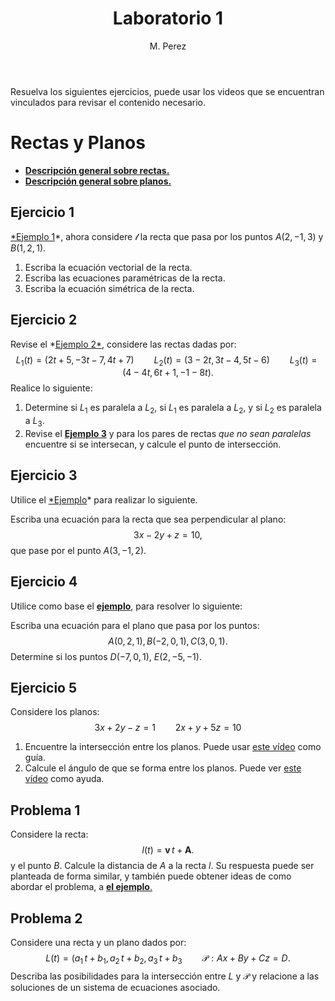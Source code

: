 #+title: Laboratorio 1
#+author: M. Perez
#+topic: Rectas y Planos en el Espacio.

Resuelva los siguientes ejercicios, puede usar los videos que se encuentran vinculados para revisar el contenido necesario.


* Rectas y Planos

- *[[https://vimeo.com/574240696][Descripción general sobre rectas.]]*
- *[[https://vimeo.com/574240985][Descripción general sobre planos.]]*

** Ejercicio 1

[[https://vimeo.com/574240748][*Ejemplo 1]]*, ahora considere $\mathcal{l}$ la recta que pasa por los puntos $A(2, -1, 3)$ y $B(1, 2, 1)$.
1. Escriba la ecuación vectorial de la recta.
2. Escriba las ecuaciones paramétricas de la recta.
3. Escriba la ecuación simétrica de la recta.


** Ejercicio 2

  Revise el *[[https://vimeo.com/574240843][Ejemplo 2*]], considere las rectas dadas por:
  \[
    L_1(t) = (2t + 5, -3t - 7, 4t + 7)
    \qquad
    L_2(t) = (3 - 2t, 3t - 4, 5t - 6)
    \qquad
    L_3(t) = (4 - 4t, 6t + 1, -1 - 8t).
  \]
  Realice lo siguiente:
1. Determine si $L_1$ es paralela a $L_2$, si $L_1$ es paralela a $L_2$, y si $L_2$ es paralela a $L_3$.
2. Revise el *[[https://vimeo.com/574240895][Ejemplo 3]]* y para los pares de rectas \emph{que no sean paralelas} encuentre si se intersecan, y calcule el punto de intersección.


** Ejercicio 3
Utilice el [[https://vimeo.com/574241043][*Ejemplo]]* para realizar lo siguiente.

Escriba una ecuación para la recta que sea perpendicular al plano:
\[
3x - 2y + z = 10,
\]
que pase por el punto $A(3, -1, 2)$.

** Ejercicio 4

Utilice como base el [[https://vimeo.com/574241111][*ejemplo*]], para resolver lo siguiente:

Escriba una ecuación para el plano que pasa por los puntos:
  \[
    A(0, 2, 1), B(-2, 0, 1), C(3, 0, 1).
  \]
Determine si los puntos $D(-7, 0, 1)$, $E(2, -5, -1)$.

** Ejercicio 5

Considere los planos:
\[ 
3x + 2y - z = 1
\qquad
2x + y + 5z = 10
\]
1. Encuentre la intersección entre los planos. Puede usar [[https://vimeo.com/574241177][este vídeo]] como guía.
2. Calcule el ángulo de que se forma entre los planos. Puede ver [[https://vimeo.com/574241229][este vídeo]] como ayuda.

** Problema 1
Considere la recta:
  \[
    l(t) = \mathbf{v} \, t + \mathbf{A}.
  \]
  y el punto $B$. Calcule la distancia de $A$ a la recta $l$. Su respuesta puede ser planteada de forma similar, y también puede obtener ideas de como abordar el problema, a [[https://vimeo.com/574241301][*el ejemplo*.]]


** Problema 2

Considere una recta y un plano dados por:
  \[
    L(t) = (a_1 \, t + b_1, a_2 \, t + b_2, a_3 \, t + b_3
    \qquad
    \mathcal{P}: Ax + By + Cz = D.
  \]
  Describa las posibilidades para la intersección entre $L$ y $\mathcal{P}$ y relacione a las soluciones de un sistema de ecuaciones asociado.



